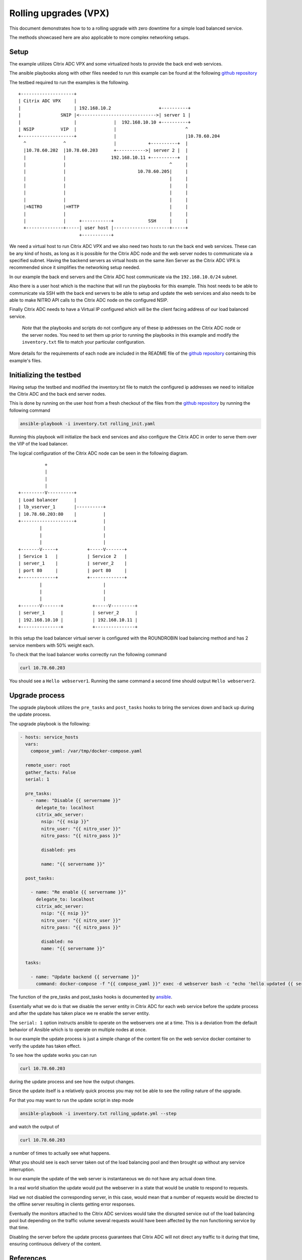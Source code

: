 Rolling upgrades (VPX)
######################


This document demonstrates how to to a rolling upgrade with zero
downtime for a simple load balanced service.

The methods showcased here are also applicable to more complex
networking setups.

Setup
~~~~~

The example utilizes Citrix ADC VPX and some virtualized
hosts to provide the back end web services.

The ansible playbooks along with other files needed to run
this example can be found at the following `github repository`_

The testbed required to run the examples is the following.

::


        +--------------------+
        | Citrix ADC VPX     |
        |                    | 192.168.10.2                  +----------+
        |               SNIP |<----------------------------->| server 1 |
        |                    |              |  192.168.10.10 +----------+
        | NSIP          VIP  |              |                          ^
        +--------------------+              |                          |10.78.60.204
          ^              ^                  |            +----------+  |
          |10.78.60.202  |10.78.60.203      +----------->| server 2 |  |
          |              |                 192.168.10.11 +----------+  |
          |              |                                       ^     |
          |              |                           10.78.60.205|     |
          |              |                                       |     |
          |              |                                       |     |
          |              |                                       |     |
          |              |                                       |     |
          |=NITRO        |=HTTP                                  |     |
          |              |                                       |     |
          |              |     +-----------+             SSH     |     |
          +--------------+-----| user host |---------------------+-----+
                               +-----------+


We need a virtual host to run Citrix ADC VPX and we also need two hosts to
run the back end web services. These can be any kind of hosts, as long as
it is possible for the Citrix ADC node and the web server nodes to communicate
via a specified subnet. Having the backend servers as virtual hosts on the same Xen Server
as the Citrix ADC VPX is recommended since it simplifies the networking setup needed.

In our example the back end servers and the Citrix ADC host communicate via the
``192.168.10.0/24`` subnet.

Also there is a user host which is the machine that will run the playbooks for this example.
This host needs to be able to communicate via SSH with the back end servers to be
able to setup and update the web services and also needs to be able to make
NITRO API calls to the Citrix ADC node on the configured NSIP.

Finally Citrix ADC needs to have a Virtual IP configured which will be the client facing
address of our load balanced service.

        *Note* that the playbooks and scripts do not configure any of these ip addresses
        on the Citrix ADC node or the server nodes.
        You need to set them up prior to running the playbooks in this example
        and modify the ``inventory.txt`` file to match your particular configuration.

More details for the requirements of each node are included in the README
file of the `github repository`_ containing this example's files.


.. _github repository: https://github.com/citrix/netscaler-rolling-updates-vpx-example



Initializing the testbed
~~~~~~~~~~~~~~~~~~~~~~~~

Having setup the testbed and modified the inventory.txt file to match
the configured ip addresses we need to initialize the Citrix ADC and the
back end server nodes.

This is done by running on the user host from a fresh checkout of the files
from the `github repository`_ by running the following command

.. code-block:: bash

        ansible-playbook -i inventory.txt rolling_init.yaml

Running this playbook will initialize the back end services and also
configure the Citrix ADC in order to serve them over the VIP of the
load balancer.

The logical configuration of the Citrix ADC node can be seen in the following
diagram.

::

                          +
                          |
                          |
                          |
                +---------V----------+
                | Load balancer      |
                | lb_vserver_1       |----------+
                | 10.78.60.203:80    |          |
                +--------------------+          |
                        |                       |
                        |                       |
                        |                       |
                +-------V-----+           +-----V-------+
                | Service 1   |           | Service 2   |
                | server_1    |           | server_2    |
                | port 80     |           | port 80     |
                +-------------+           +-------------+
                        |                       |
                        |                       |
                        |                       |
                +-------V-------+           +-----V---------+
                | server_1      |           | server_2      |
                | 192.168.10.10 |           | 192.168.10.11 |
                +---------------+           +---------------+


In this setup the load balancer virtual server is configured with the
ROUNDROBIN load balancing method and has 2 service members with 50%
weight each.

To check that the load balancer works correctly run the following command

.. code-block:: bash

        curl 10.78.60.203

You should see a ``Hello webserver1``.
Running the same command a second time should output ``Hello webserver2``.


Upgrade process
~~~~~~~~~~~~~~~

The upgrade playbook utilizes the ``pre_tasks`` and ``post_tasks`` hooks to
bring the services down and back up during the update process.

The upgrade playbook is the following:

.. code-block:: yaml

        - hosts: service_hosts
          vars:
            compose_yaml: /var/tmp/docker-compose.yaml

          remote_user: root
          gather_facts: False
          serial: 1

          pre_tasks:
            - name: "Disable {{ servername }}"
              delegate_to: localhost
              citrix_adc_server:
                nsip: "{{ nsip }}"
                nitro_user: "{{ nitro_user }}"
                nitro_pass: "{{ nitro_pass }}"

                disabled: yes

                name: "{{ servername }}"

          post_tasks:

            - name: "Re enable {{ servername }}"
              delegate_to: localhost
              citrix_adc_server:
                nsip: "{{ nsip }}"
                nitro_user: "{{ nitro_user }}"
                nitro_pass: "{{ nitro_pass }}"

                disabled: no
                name: "{{ servername }}"

          tasks:

            - name: "Update backend {{ servername }}"
              command: docker-compose -f "{{ compose_yaml }}" exec -d webserver bash -c "echo 'hello updated {{ servername }}' > /app/content.txt"

The function of the pre_tasks and post_tasks hooks is documented by
`ansible <https://docs.ansible.com/ansible/playbooks_roles.html>`_.


Essentially what we do is that we disable the server entity in Citrix ADC
for each web service before the update process and after the update
has taken place we re enable the server entity.

The ``serial: 1`` option instructs ansible to operate on the webservers
one at a time. This is a deviation from the default behavior of Ansible
which is to operate on multiple nodes at once.

In our example the update process is just a simple change of the
content file on the web service docker container to verify
the update has taken effect.

To see how the update works you can run

.. code-block:: bash

        curl 10.78.60.203

during the update process and see how the output changes.

Since the update itself is a relatively quick process  you may
not be able to see the `rolling` nature of the upgrade.

For that you may want to run the update script in step mode

.. code-block:: bash

        ansible-playbook -i inventory.txt rolling_update.yml --step

and watch the output of

.. code-block:: bash

        curl 10.78.60.203

a number of times to actually see what happens.

What you should see is each server taken out of the load balancing
pool and then brought up without any service interruption.

In our example the update of the web server is instantaneous
we do not have any actual down time.

In a real world situation the update would put the webserver in a
state that would be unable to respond to requests.

Had we not disabled the corresponding server, in this case, would
mean that a number of requests would be directed to the offline
server resulting in clients getting error responses.

Eventually the monitors attached to the Citrix ADC services would
take the disrupted service out of the load balancing pool
but depending on the traffic volume several requests would have
been affected by the non functioning service by that time.

Disabling the server before the update process guarantees that
Citrix ADC will not direct any traffic to it during that time,
ensuring continuous delivery of the content.

References
~~~~~~~~~~

Citrix ADC ansible modules repository
++++++++++++++++++++++++++++++++++++

https://github.com/citrix/citrix-adc-ansible-modules

Ansible documentation
+++++++++++++++++++++

https://docs.ansible.com/ansible/index.html
